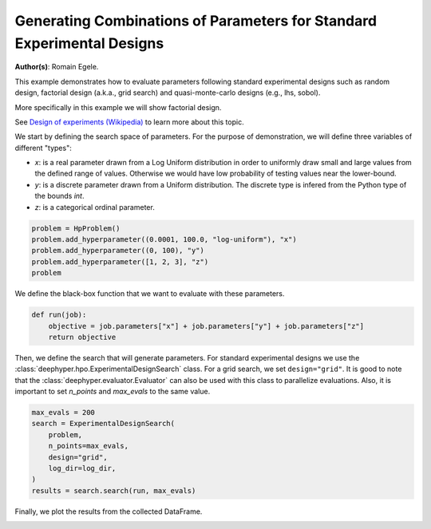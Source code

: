 
.. DO NOT EDIT.
.. THIS FILE WAS AUTOMATICALLY GENERATED BY SPHINX-GALLERY.
.. TO MAKE CHANGES, EDIT THE SOURCE PYTHON FILE:
.. "examples/examples_bbo/plot_experimental_design.py"
.. LINE NUMBERS ARE GIVEN BELOW.

.. only:: html

    .. note::
        :class: sphx-glr-download-link-note

        :ref:`Go to the end <sphx_glr_download_examples_examples_bbo_plot_experimental_design.py>`
        to download the full example code.

.. rst-class:: sphx-glr-example-title

.. _sphx_glr_examples_examples_bbo_plot_experimental_design.py:


Generating Combinations of Parameters for Standard Experimental Designs
=======================================================================

**Author(s)**: Romain Egele.

This example demonstrates how to evaluate parameters following standard experimental
designs such as random design, factorial design (a.k.a., grid search) and quasi-monte-carlo
designs (e.g., lhs, sobol).

More specifically in this example we will show factorial design.

See `Design of experiments (Wikipedia) <https://en.wikipedia.org/wiki/Design_of_experiments>`_ to learn more about this topic.

.. GENERATED FROM PYTHON SOURCE LINES 15-28

.. dropdown:: Code (Import statements)

    .. code-block:: Python

        import os
        import shutil

        import matplotlib.pyplot as plt

        from deephyper.analysis._matplotlib import update_matplotlib_rc
        from deephyper.hpo import HpProblem
        from deephyper.hpo import ExperimentalDesignSearch


        update_matplotlib_rc()








.. GENERATED FROM PYTHON SOURCE LINES 29-35

We start by defining the search space of parameters. 
For the purpose of demonstration, we will define three variables of different "types":

- `x`: is a real parameter drawn from a Log Uniform distribution in order to uniformly draw small and large values from the defined range of values. Otherwise we would have low probability of testing values near the lower-bound.
- `y`: is a discrete parameter drawn from a Uniform distribution. The discrete type is infered from the Python type of the bounds `int`.
- `z`: is a categorical ordinal parameter.

.. GENERATED FROM PYTHON SOURCE LINES 35-42

.. code-block:: Python


    problem = HpProblem()
    problem.add_hyperparameter((0.0001, 100.0, "log-uniform"), "x")
    problem.add_hyperparameter((0, 100), "y")
    problem.add_hyperparameter([1, 2, 3], "z")
    problem





.. rst-class:: sphx-glr-script-out

 .. code-block:: none


    Configuration space object:
      Hyperparameters:
        x, Type: UniformFloat, Range: [0.0001, 100.0], Default: 0.1, on log-scale
        y, Type: UniformInteger, Range: [0, 100], Default: 50
        z, Type: Ordinal, Sequence: {1, 2, 3}, Default: 1




.. GENERATED FROM PYTHON SOURCE LINES 43-44

We define the black-box function that we want to evaluate with these parameters.

.. GENERATED FROM PYTHON SOURCE LINES 44-49

.. code-block:: Python


    def run(job):
        objective = job.parameters["x"] + job.parameters["y"] + job.parameters["z"]
        return objective








.. GENERATED FROM PYTHON SOURCE LINES 50-56

.. dropdown:: Code (Clean up legacy results)

    .. code-block:: Python


        log_dir = "eds_logs"
        if os.path.exists(log_dir):
            shutil.rmtree(log_dir)








.. GENERATED FROM PYTHON SOURCE LINES 57-61

Then, we define the search that will generate parameters. For standard experimental designs we use
the :class:`deephyper.hpo.ExperimentalDesignSearch` class. For a grid search, we set ``design="grid"``. 
It is good to note that the :class:`deephyper.evaluator.Evaluator` can also be used with this class to parallelize evaluations.
Also, it is important to set `n_points` and `max_evals` to the same value.

.. GENERATED FROM PYTHON SOURCE LINES 61-71

.. code-block:: Python


    max_evals = 200
    search = ExperimentalDesignSearch(
        problem, 
        n_points=max_evals, 
        design="grid", 
        log_dir=log_dir,
    )
    results = search.search(run, max_evals)








.. GENERATED FROM PYTHON SOURCE LINES 72-73

Finally, we plot the results from the collected DataFrame.

.. GENERATED FROM PYTHON SOURCE LINES 73-80

.. dropdown:: Code (Make plot)

    .. code-block:: Python


        fig, ax = plt.subplots()
        ax.scatter(results["p:x"], results["p:y"], c=results["p:z"], alpha=0.3)
        ax.set_xscale("log")
        _ = plt.xlabel("x")
        _ = plt.ylabel("y")



.. image-sg:: /examples/examples_bbo/images/sphx_glr_plot_experimental_design_001.png
   :alt: plot experimental design
   :srcset: /examples/examples_bbo/images/sphx_glr_plot_experimental_design_001.png
   :class: sphx-glr-single-img






.. rst-class:: sphx-glr-timing

   **Total running time of the script:** (0 minutes 3.086 seconds)


.. _sphx_glr_download_examples_examples_bbo_plot_experimental_design.py:

.. only:: html

  .. container:: sphx-glr-footer sphx-glr-footer-example

    .. container:: sphx-glr-download sphx-glr-download-jupyter

      :download:`Download Jupyter notebook: plot_experimental_design.ipynb <plot_experimental_design.ipynb>`

    .. container:: sphx-glr-download sphx-glr-download-python

      :download:`Download Python source code: plot_experimental_design.py <plot_experimental_design.py>`

    .. container:: sphx-glr-download sphx-glr-download-zip

      :download:`Download zipped: plot_experimental_design.zip <plot_experimental_design.zip>`


.. only:: html

 .. rst-class:: sphx-glr-signature

    `Gallery generated by Sphinx-Gallery <https://sphinx-gallery.github.io>`_

